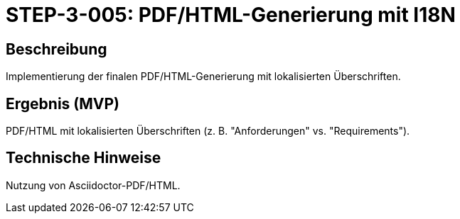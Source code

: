 
= STEP-3-005: PDF/HTML-Generierung mit I18N
:type: Output Generation
:status: Planning
:version: 1.0
:priority: Kritisch
:responsible: Documentation Team
:created: 2025-09-14
:labels: pdf, html, generation, i18n
:references: <<depends:STEP-3-004>>, <<enables:STEP-3-006>>, <<implements:REQ-DOC-001>>, <<implements:REQ-QUA-001>>

== Beschreibung
Implementierung der finalen PDF/HTML-Generierung mit lokalisierten Überschriften.

== Ergebnis (MVP)
PDF/HTML mit lokalisierten Überschriften (z. B. "Anforderungen" vs. "Requirements").

== Technische Hinweise
Nutzung von Asciidoctor-PDF/HTML.
